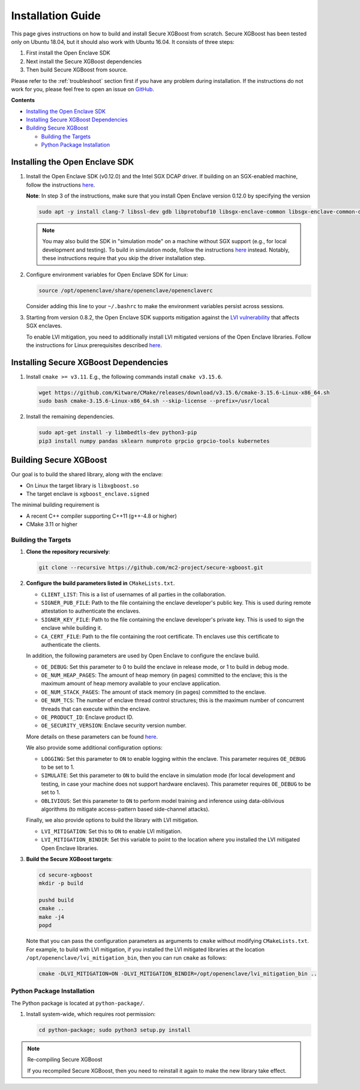 ##################
Installation Guide
##################

This page gives instructions on how to build and install Secure XGBoost from scratch. Secure XGBoost has been tested only on Ubuntu 18.04, but it should also work with Ubuntu 16.04. It consists of three steps:

1. First install the Open Enclave SDK
2. Next install the Secure XGBoost dependencies
3. Then build Secure XGBoost from source. 

.. Please refer to the :doc:`Troubleshooting <./troubleshoot.rst>` section first if you have any problem
Please refer to the :ref:`troubleshoot` section first if you have any problem
during installation. If the instructions do not work for you, please feel free
to open an issue on `GitHub <https://github.com/mc2-project/secure-xgboost/issues>`_.

**Contents**

* `Installing the Open Enclave SDK`_

* `Installing Secure XGBoost Dependencies`_

* `Building Secure XGBoost`_

  - `Building the Targets`_
  - `Python Package Installation`_

*******************************
Installing the Open Enclave SDK
*******************************

1. Install the Open Enclave SDK (v0.12.0) and the Intel SGX DCAP driver.  
   If building on an SGX-enabled machine, follow the instructions `here <https://github.com/openenclave/openenclave/blob/master/docs/GettingStartedDocs/install_oe_sdk-Ubuntu_18.04.md>`_. 
   
   **Note**: In step 3 of the instructions, make sure that you install Open Enclave version 0.12.0 by specifying the version

   .. code-block:: bash

      sudo apt -y install clang-7 libssl-dev gdb libprotobuf10 libsgx-enclave-common libsgx-enclave-common-dev libsgx-dcap-ql libsgx-dcap-ql-dev az-dcap-client open-enclave=0.12.0

   .. note:: You may also build the SDK in "simulation mode" on a machine without SGX support (e.g., for local development and testing). To build in simulation mode, follow the instructions `here <https://github.com/openenclave/openenclave/blob/master/docs/GettingStartedDocs/install_oe_sdk-Simulation.md>`_ instead. Notably, these instructions require that you skip the driver installation step.


2. Configure environment variables for Open Enclave SDK for Linux:

   .. code-block:: bash

      source /opt/openenclave/share/openenclave/openenclaverc

   Consider adding this line to your ``~/.bashrc`` to make the environment variables persist across sessions.


3. Starting from version 0.8.2, the Open Enclave SDK supports mitigation against the `LVI vulnerability <https://software.intel.com/security-software-guidance/software-guidance/load-value-injection>`_ that affects SGX enclaves.

   To enable LVI mitigation, you need to additionally install LVI mitigated versions of the Open Enclave libraries. Follow the instructions for Linux prerequisites described `here <https://github.com/openenclave/openenclave/tree/0.8.2/samples/helloworld#build-and-run-with-lvi-mitigation>`_.

**************************************
Installing Secure XGBoost Dependencies 
**************************************

1. Install ``cmake >= v3.11``. E.g., the following commands install ``cmake v3.15.6``.

   .. code-block:: bash

      wget https://github.com/Kitware/CMake/releases/download/v3.15.6/cmake-3.15.6-Linux-x86_64.sh
      sudo bash cmake-3.15.6-Linux-x86_64.sh --skip-license --prefix=/usr/local

2. Install the remaining dependencies.

   .. code-block:: bash

      sudo apt-get install -y libmbedtls-dev python3-pip
      pip3 install numpy pandas sklearn numproto grpcio grpcio-tools kubernetes   


***********************
Building Secure XGBoost
***********************

Our goal is to build the shared library, along with the enclave:

- On Linux the target library is ``libxgboost.so``
- The target enclave is ``xgboost_enclave.signed``

The minimal building requirement is

- A recent C++ compiler supporting C++11 (g++-4.8 or higher)
- CMake 3.11 or higher

Building the Targets
==================

1. **Clone the repository recursively**:

   .. code-block:: bash

      git clone --recursive https://github.com/mc2-project/secure-xgboost.git

2. **Configure the build parameters listed in** ``CMakeLists.txt``. 

   * ``CLIENT_LIST``: This is a list of usernames of all parties in the collaboration. 
   * ``SIGNER_PUB_FILE``: Path to the file containing the enclave developer's public key. This is used during remote attestation to authenticate the enclaves.
   * ``SIGNER_KEY_FILE``: Path to the file containing the enclave developer's private key. This is used to sign the enclave while building it.
   * ``CA_CERT_FILE``: Path to the file containing the root certificate. Th enclaves use this certificate to authenticate the clients.

   In addition, the following parameters are used by Open Enclave to configure the enclave build.

   * ``OE_DEBUG``: Set this parameter to 0 to build the enclave in release mode, or 1 to build in debug mode.
   * ``OE_NUM_HEAP_PAGES``: The amount of heap memory (in pages) committed to the enclave; this is the maximum amount of heap memory available to your enclave application.
   * ``OE_NUM_STACK_PAGES``: The amount of stack memory (in pages) committed to the enclave.
   * ``OE_NUM_TCS``: The number of enclave thread control structures; this is the maximum number of concurrent threads that can execute within the enclave.
   * ``OE_PRODUCT_ID``: Enclave product ID.
   * ``OE_SECURITY_VERSION``: Enclave security version number.

   More details on these parameters can be found `here <https://github.com/openenclave/openenclave/blob/master/docs/GettingStartedDocs/buildandsign.md#signing-the-enclave>`_.

   We also provide some additional configuration options:

   * ``LOGGING``: Set this parameter to ``ON`` to enable logging within the enclave. This parameter requires ``OE_DEBUG`` to be set to 1.
   * ``SIMULATE``: Set this parameter to ``ON`` to build the enclave in simulation mode (for local development and testing, in case your machine does not support hardware enclaves). This parameter requires ``OE_DEBUG`` to be set to 1.
   * ``OBLIVIOUS``: Set this parameter to ``ON`` to perform model training and inference using data-oblivious algorithms (to mitigate access-pattern based side-channel attacks).

   Finally, we also provide options to build the library with LVI mitigation.
   
   * ``LVI_MITIGATION``: Set this to ``ON`` to enable LVI mitigation. 
   * ``LVI_MITIGATION_BINDIR``: Set this variable to point to the location where you installed the LVI mitigated Open Enclave libraries.


3. **Build the Secure XGBoost targets**:

   .. code-block:: bash

      cd secure-xgboost
      mkdir -p build

      pushd build
      cmake ..
      make -j4
      popd

   Note that you can pass the configuration parameters as arguments to ``cmake`` without modifying ``CMakeLists.txt``. For example, to build with LVI mitigation, if you installed the LVI mitigated libraries at the location ``/opt/openenclave/lvi_mitigation_bin``, then you can run ``cmake`` as follows:

   .. code-block:: bash

      cmake -DLVI_MITIGATION=ON -DLVI_MITIGATION_BINDIR=/opt/openenclave/lvi_mitigation_bin ..


Python Package Installation
===========================

The Python package is located at ``python-package/``.

1. Install system-wide, which requires root permission:

   .. code-block:: bash

     cd python-package; sudo python3 setup.py install

.. note:: Re-compiling Secure XGBoost

  If you recompiled Secure XGBoost, then you need to reinstall it again to make the new library take effect.



